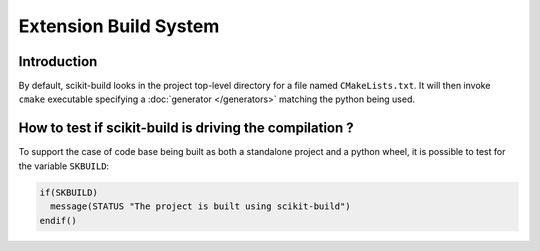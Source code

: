 ======================
Extension Build System
======================


Introduction
------------

By default, scikit-build looks in the project top-level directory for a
file named ``CMakeLists.txt``. It will then invoke ``cmake`` executable
specifying a :doc:`generator </generators>` matching the python being used.


How to test if scikit-build is driving the compilation ?
--------------------------------------------------------

To support the case of code base being built as both a standalone project
and a python wheel, it is possible to test for the variable ``SKBUILD``:

.. code-block:: cmake

    if(SKBUILD)
      message(STATUS "The project is built using scikit-build")
    endif()
